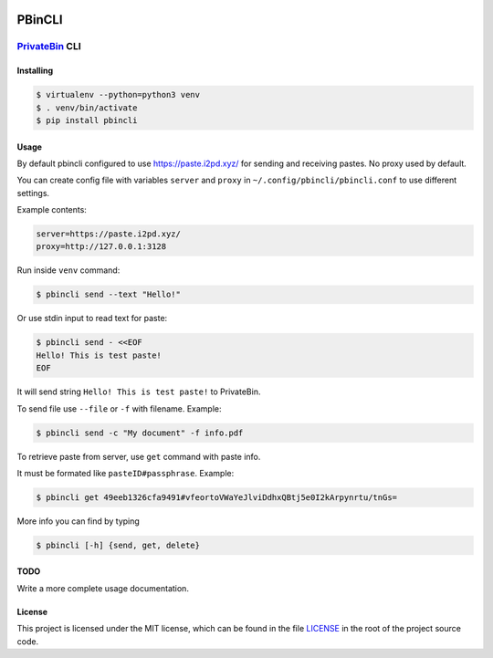 

.. image:: https://img.shields.io/github/license/r4sas/PBinCLI.svg
   :target: https://github.com/r4sas/PBinCLI/blob/master/LICENSE
   :alt: GitHub license


.. image:: https://img.shields.io/github/release/r4sas/PBinCLI.svg
   :target: https://github.com/r4sas/PBinCLI/releases/
   :alt: GitHub release


PBinCLI
=======

`PrivateBin <https://github.com/PrivateBin/PrivateBin/>`_ CLI
~~~~~~~~~~~~~~~~~~~~~~~~~~~~~~~~~~~~~~~~~~~~~~~~~~~~~~~~~~~~~~~~~

Installing
----------

.. code-block:: bash

   $ virtualenv --python=python3 venv
   $ . venv/bin/activate
   $ pip install pbincli

Usage
-----

By default pbincli configured to use https://paste.i2pd.xyz/ for sending and receiving pastes. No proxy used by default.

You can create config file with variables ``server`` and ``proxy`` in ``~/.config/pbincli/pbincli.conf`` to use different settings.

Example contents:

.. code-block::

   server=https://paste.i2pd.xyz/
   proxy=http://127.0.0.1:3128

Run inside ``venv`` command:

.. code-block::

   $ pbincli send --text "Hello!"


Or use stdin input to read text for paste:

.. code-block::

   $ pbincli send - <<EOF
   Hello! This is test paste!
   EOF


It will send string ``Hello! This is test paste!`` to PrivateBin.

To send file use ``--file`` or ``-f`` with filename. Example:

.. code-block::

   $ pbincli send -c "My document" -f info.pdf



To retrieve paste from server, use ``get`` command with paste info.

It must be formated like ``pasteID#passphrase``. Example:

.. code-block::

   $ pbincli get 49eeb1326cfa9491#vfeortoVWaYeJlviDdhxQBtj5e0I2kArpynrtu/tnGs=


More info you can find by typing

.. code-block::

   $ pbincli [-h] {send, get, delete}


TODO
----

Write a more complete usage documentation.

License
-------

This project is licensed under the MIT license, which can be found in the file
`LICENSE <https://github.com/r4sas/PBinCLI/blob/master/LICENSE>`_ in the root of the project source code.
